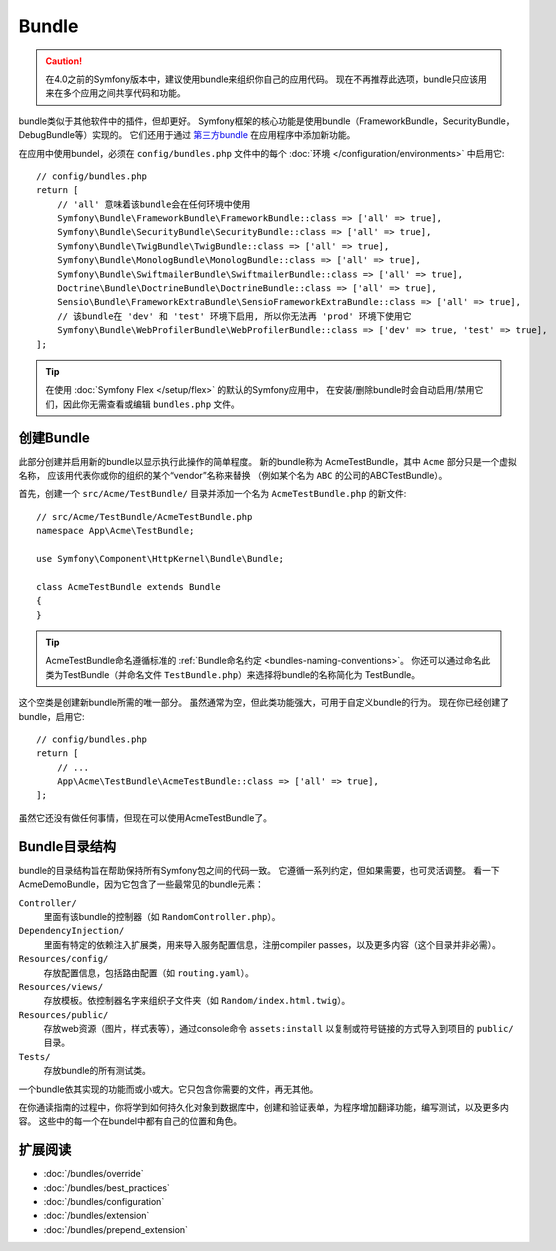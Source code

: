 .. index::
   single: Bundles

.. _page-creation-bundles:

Bundle
=================

.. caution::

    在4.0之前的Symfony版本中，建议使用bundle来组织你自己的应用代码。
    现在不再推荐此选项，bundle只应该用来在多个应用之间共享代码和功能。

bundle类似于其他软件中的插件，但却更好。
Symfony框架的核心功能是使用bundle（FrameworkBundle，SecurityBundle，DebugBundle等）实现的。
它们还用于通过 `第三方bundle`_ 在应用程序中添加新功能。

在应用中使用bundel，必须在 ``config/bundles.php`` 文件中的每个 :doc:`环境 </configuration/environments>`
中启用它::

    // config/bundles.php
    return [
        // 'all' 意味着该bundle会在任何环境中使用
        Symfony\Bundle\FrameworkBundle\FrameworkBundle::class => ['all' => true],
        Symfony\Bundle\SecurityBundle\SecurityBundle::class => ['all' => true],
        Symfony\Bundle\TwigBundle\TwigBundle::class => ['all' => true],
        Symfony\Bundle\MonologBundle\MonologBundle::class => ['all' => true],
        Symfony\Bundle\SwiftmailerBundle\SwiftmailerBundle::class => ['all' => true],
        Doctrine\Bundle\DoctrineBundle\DoctrineBundle::class => ['all' => true],
        Sensio\Bundle\FrameworkExtraBundle\SensioFrameworkExtraBundle::class => ['all' => true],
        // 该bundle在 'dev' 和 'test' 环境下启用, 所以你无法再 'prod' 环境下使用它
        Symfony\Bundle\WebProfilerBundle\WebProfilerBundle::class => ['dev' => true, 'test' => true],
    ];

.. tip::

    在使用 :doc:`Symfony Flex </setup/flex>` 的默认的Symfony应用中，
    在安装/删除bundle时会自动启用/禁用它们，因此你无需查看或编辑 ``bundles.php`` 文件。

创建Bundle
-----------------

此部分创建并启用新的bundle以显示执行此操作的简单程度。
新的bundle称为 AcmeTestBundle，其中 ``Acme`` 部分只是一个虚拟名称，
应该用代表你或你的组织的某个“vendor”名称来替换
（例如某个名为 ``ABC`` 的公司的ABCTestBundle）。

首先，创建一个 ``src/Acme/TestBundle/`` 目录并添加一个名为 ``AcmeTestBundle.php`` 的新文件::

    // src/Acme/TestBundle/AcmeTestBundle.php
    namespace App\Acme\TestBundle;

    use Symfony\Component\HttpKernel\Bundle\Bundle;

    class AcmeTestBundle extends Bundle
    {
    }

.. tip::

    AcmeTestBundle命名遵循标准的 :ref:`Bundle命名约定 <bundles-naming-conventions>`。
    你还可以通过命名此类为TestBundle（并命名文件 ``TestBundle.php``）来选择将bundle的名称简化为 TestBundle。

这个空类是创建新bundle所需的唯一部分。
虽然通常为空，但此类功能强大，可用于自定义bundle的行为。
现在你已经创建了bundle，启用它::

    // config/bundles.php
    return [
        // ...
        App\Acme\TestBundle\AcmeTestBundle::class => ['all' => true],
    ];

虽然它还没有做任何事情，但现在可以使用AcmeTestBundle了。

Bundle目录结构
--------------------------

bundle的目录结构旨在帮助保持所有Symfony包之间的代码一致。
它遵循一系列约定，但如果需要，也可灵活调整。
看一下AcmeDemoBundle，因为它包含了一些最常见的bundle元素：

``Controller/``
    里面有该bundle的控制器（如 ``RandomController.php``）。

``DependencyInjection/``
    里面有特定的依赖注入扩展类，用来导入服务配置信息，注册compiler passes，以及更多内容（这个目录并非必需）。

``Resources/config/``
    存放配置信息，包括路由配置（如 ``routing.yaml``）。

``Resources/views/``
    存放模板。依控制器名字来组织子文件夹（如 ``Random/index.html.twig``）。

``Resources/public/``
    存放web资源（图片，样式表等），通过console命令 ``assets:install``
    以复制或符号链接的方式导入到项目的 ``public/`` 目录。

``Tests/``
    存放bundle的所有测试类。

一个bundle依其实现的功能而或小或大。它只包含你需要的文件，再无其他。

在你通读指南的过程中，你将学到如何持久化对象到数据库中，创建和验证表单，为程序增加翻译功能，编写测试，以及更多内容。
这些中的每一个在bundel中都有自己的位置和角色。

扩展阅读
----------

* :doc:`/bundles/override`
* :doc:`/bundles/best_practices`
* :doc:`/bundles/configuration`
* :doc:`/bundles/extension`
* :doc:`/bundles/prepend_extension`

.. _`第三方bundle`: https://github.com/search?q=topic%3Asymfony-bundle&type=Repositories
